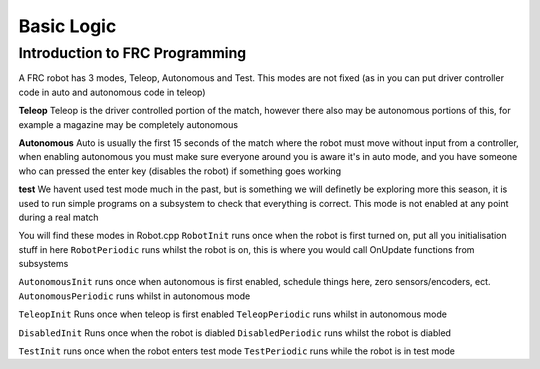 Basic Logic 
=============


Introduction to FRC Programming
------------------------------------

A FRC robot has 3 modes, Teleop, Autonomous and Test. This modes are not fixed (as in you can put driver controller code in auto and autonomous code in teleop)

**Teleop** 
Teleop is the driver controlled portion of the match, however there also may be autonomous portions of this, for example a magazine may be completely autonomous 

**Autonomous** 
Auto is usually the first 15 seconds of the match where the robot must move without input from a controller, when enabling autonomous you must make sure everyone around you is aware it's in auto mode, and you have someone who can pressed the enter key (disables the robot) if something goes working

**test** 
We havent used test mode much in the past, but is something we will definetly be exploring more this season, it is used to run simple programs on a subsystem to check that everything is correct. This mode is not enabled at any point during a real match 


You will find these modes in Robot.cpp 
``RobotInit`` runs once when the robot is first turned on, put all you initialisation stuff in here 
``RobotPeriodic`` runs whilst the robot is on, this is where you would call OnUpdate functions from subsystems 

``AutonomousInit`` runs once when autonomous is first enabled, schedule things here, zero sensors/encoders, ect. 
``AutonomousPeriodic`` runs whilst in autonomous mode 

``TeleopInit`` Runs once when teleop is first enabled 
``TeleopPeriodic`` runs whilst in autonomous mode 

``DisabledInit`` Runs once when the robot is diabled 
``DisabledPeriodic`` runs whilst the robot is diabled 

``TestInit`` runs once when the robot enters test mode
``TestPeriodic`` runs while the robot is in test mode 

